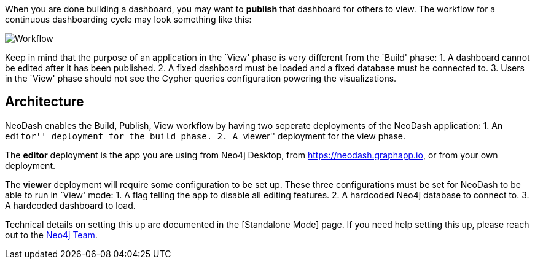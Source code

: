 When you are done building a dashboard, you may want to *publish* that
dashboard for others to view. The workflow for a continuous dashboarding
cycle may look something like this:

image::./img/publish.png[Workflow]

Keep in mind that the purpose of an application in the `View' phase is
very different from the `Build' phase: 1. A dashboard cannot be edited
after it has been published. 2. A fixed dashboard must be loaded and a
fixed database must be connected to. 3. Users in the `View' phase should
not see the Cypher queries configuration powering the visualizations.

== Architecture

NeoDash enables the Build, Publish, View workflow by having two seperate
deployments of the NeoDash application: 1. An ``editor'' deployment for
the build phase. 2. A ``viewer'' deployment for the view phase.

The *editor* deployment is the app you are using from Neo4j Desktop,
from https://neodash.graphapp.io, or from your own deployment.

The *viewer* deployment will require some configuration to be set up.
These three configurations must be set for NeoDash to be able to run in
`View' mode: 1. A flag telling the app to disable all editing features.
2. A hardcoded Neo4j database to connect to. 3. A hardcoded dashboard to
load.

Technical details on setting this up are documented in the [Standalone
Mode] page. If you need help setting this up, please reach out to the
mailto:niels.dejong@neo4j.com[Neo4j Team].
